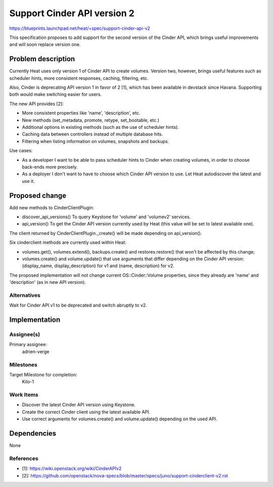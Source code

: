 ..
 This work is licensed under a Creative Commons Attribution 3.0 Unported
 License.

 http://creativecommons.org/licenses/by/3.0/legalcode

============================
Support Cinder API version 2
============================

https://blueprints.launchpad.net/heat/+spec/support-cinder-api-v2

This specification proposes to add support for the second version of the Cinder
API, which brings useful improvements and will soon replace version one.


Problem description
===================

Currently Heat uses only version 1 of Cinder API to create volumes.  Version
two, however, brings useful features such as scheduler hints, more consistent
responses, caching, filtering, etc.

Also, Cinder is deprecating API version 1 in favor of 2 [1], which has been
available in devstack since Havana.  Supporting both would make switching
easier for users.

The new API provides [2]:

* More consistent properties like 'name', 'description', etc.
* New methods (set_metadata, promote, retype, set_bootable, etc.)
* Additional options in existing methods (such as the use of scheduler hints).
* Caching data between controllers instead of multiple database hits.
* Filtering when listing information on volumes, snapshots and backups.

Use cases:

* As a developer I want to be able to pass scheduler hints to Cinder when
  creating volumes, in order to choose back-ends more precisely.
* As a deployer I don't want to have to choose which Cinder API version to use.
  Let Heat autodiscover the latest and use it.


Proposed change
===============

Add new methods to CinderClientPlugin:

* discover_api_versions()
  To query Keystone for 'volume' and 'volumev2' services.
* api_version()
  To get the Cinder API version currently used by Heat (this value will be set
  to latest available one).

The client returned by CinderClientPlugin._create() will be made depending on
api_version().

Six cinderclient methods are currently used within Heat:

* volumes.get(), volumes.extend(), backups.create() and restores.restore() that
  won't be affected by this change;
* volumes.create() and volume.update() that use arguments that differ depending
  on the Cinder API version: (display_name, display_description) for v1 and
  (name, description) for v2.

The proposed implementation will not change current OS::Cinder::Volume
properties, since they already are 'name' and 'description' (as in new API
version).

Alternatives
------------

Wait for Cinder API v1 to be deprecated and switch abruptly to v2.


Implementation
==============

Assignee(s)
-----------

Primary assignee:
  adrien-verge

Milestones
----------

Target Milestone for completion:
  Kilo-1

Work Items
----------

* Discover the latest Cinder API version using Keystone.
* Create the correct Cinder client using the latest available API.
* Use correct arguments for volumes.create() and volume.update() depending on
  the used API.


Dependencies
============

None


References
----------

* [1]: https://wiki.openstack.org/wiki/CinderAPIv2
* [2]: https://github.com/openstack/nova-specs/blob/master/specs/juno/support-cinderclient-v2.rst
